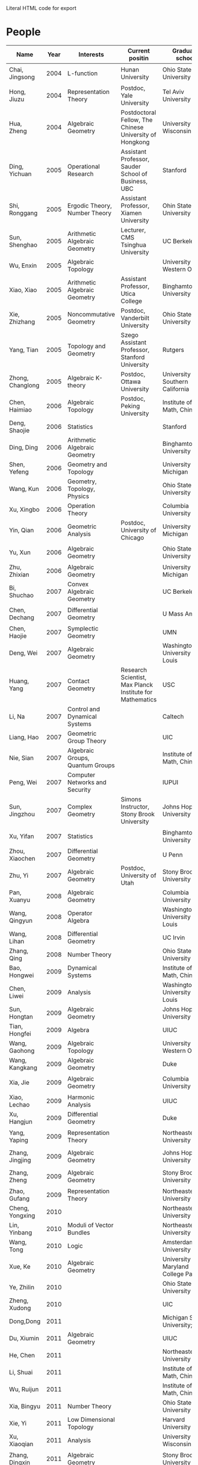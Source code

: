 #+options: toc:nil num:nil html-postamble:nil
#+HTML: Literal HTML code for export
* People

| Name             | Year | Interests                             | Current positin                                          | Graduate school                      | contact                                  |
|------------------+------+---------------------------------------+----------------------------------------------------------+--------------------------------------+------------------------------------------|
| Chai, Jingsong   | 2004 | L-function                            | Hunan University                                         | Ohio State University                | =chai AT math DOT ohio-state DOT edu=      |
| Hong, Jiuzu      | 2004 | Representation Theory                 | Postdoc, Yale University                                 | Tel Aviv University                  | =jiuzhuhong AT post DOT tau DOT ac DOT il= |
| Hua, Zheng       | 2004 | Algebraic Geometry                    | Postdoctoral Fellow, The Chinese University of Hongkong  | University of Wisconsin              | =hua AT math DOT ubc DOT ca=               |
| Ding, Yichuan    | 2005 | Operational Research                  | Assistant Professor, Sauder School of Business, UBC      | Stanford                             | =y7ding AT sttanford DOT edu=              |
| Shi, Ronggang    | 2005 | Ergodic Theory, Number Theory         | Assistant Professor, Xiamen University                   | Ohin State University                | =ronggang AT xmu DOT edu DOT cn=           |
| Sun, Shenghao    | 2005 | Arithmetic Algebraic Geometry         | Lecturer, CMS Tsinghua University                        | UC Berkeley                          | =shenghao AT math DOT berkeley DOT edu=    |
| Wu, Enxin        | 2005 | Algebraic Topology                    |                                                          | University of Western Ontario        | =ewu22 AT uwo DOT ca=                      |
| Xiao, Xiao       | 2005 | Arithmetic Algebraic Geometry         | Assistant Professor, Utica College                       | Binghamton University                | =xiao AT math DOT binghamton DOT edu=      |
| Xie, Zhizhang    | 2005 | Noncommutative Geometry               | Postdoc, Vanderbilt University                           | Ohio State University                | =xiezz AT math DOT ohio-state DOT edu=     |
| Yang, Tian       | 2005 | Topology and Geometry                 | Szego Assistant Professor, Stanford University           | Rutgers                              | =tianyang AT math DOT rutgers DOT edu=     |
| Zhong, Changlong | 2005 | Algebraic K-theory                    | Postdoc, Ottawa University                               | University of Southern California    | =czhong AT usc DOT edu=                    |
| Chen, Haimiao    | 2006 | Algebraic Topology                    | Postdoc, Peking University                               | Institute of Math, China             | =chen_haimiao AT 163 DOT com==             |
| Deng, Shaojie    | 2006 | Statistics                            |                                                          | Stanford                             | =alexdeng AT stanford DOT edu=             |
| Ding, Ding       | 2006 | Arithmetic Algebraic Geometry         |                                                          | Binghamton University                | =ding AT math DOT binghamton DOT edu=      |
| Shen, Yefeng     | 2006 | Geometry and Topology                 |                                                          | University of Michigan               | =yfschen AT umich DOT edu=                 |
| Wang, Kun        | 2006 | Geometry, Topology, Physics           |                                                          | Ohio State University                | =kwang AT math DOT ohio-state DOT edu=     |
| Xu, Xingbo       | 2006 | Operation Theory                      |                                                          | Columbia University                  | =xx2126 AT columbia DOT edu=               |
| Yin, Qian        | 2006 | Geometric Analysis                    | Postdoc, University of Chicago                           | University of Michigan               | =qyin AT umich DOT edu=                    |
| Yu, Xun          | 2006 | Algebraic Geometry                    |                                                          | Ohio State University                | =yu AT math DOT ohio-state DOT edu=        |
| Zhu, Zhixian     | 2006 | Algebraic Geometry                    |                                                          | University of Michigan               | =zhixian AT umich DOT edu=                 |
| Bi, Shuchao      | 2007 | Convex Algebraic Geometry             |                                                          | UC Berkeley                          | =shuchao AT math DOT berkeley DOT edu=     |
| Chen, Dechang    | 2007 | Differential Geometry                 |                                                          | U Mass Amherst                       | =dchen AT math DOT umass DOT edu=          |
| Chen, Haojie     | 2007 | Symplectic Geometry                   |                                                          | UMN                                  | =chen1512 AT math DOT umn DOT edu=         |
| Deng, Wei        | 2007 | Algebraic Geometry                    |                                                          | Washingtong University in St. Louis  | =wdeng AT math DOT wustl DOT edu=          |
| Huang, Yang      | 2007 | Contact Geometry                      | Research Scientist, Max Planck Institute for Mathematics | USC                                  | =huangyan AT usc DOT edu=                  |
| Li, Na           | 2007 | Control and Dynamical Systems         |                                                          | Caltech                              | =nali AT caltech DOT edu=                  |
| Liang, Hao       | 2007 | Geometric Group Theory                |                                                          | UIC                                  | =hliang8 AT uic DOT edu=                   |
| Nie, Sian        | 2007 | Algebraic Groups, Quantum Groups      |                                                          | Institute of Math, China             | =niesian AT gmail DOT com=                 |
| Peng, Wei        | 2007 | Computer Networks and Security        |                                                          | IUPUI                                | =pengw AT iupui DOT edu=                   |
| Sun, Jingzhou    | 2007 | Complex Geometry                      | Simons Instructor, Stony Brook University                | Johns Hopkins University             | =jsun17 AT jhn DOT edu=                    |
| Xu, Yifan        | 2007 | Statistics                            |                                                          | Binghamton University                | =yxu AT math DOT binghamton DOT edu=       |
| Zhou, Xiaochen   | 2007 | Differential Geometry                 |                                                          | U Penn                               | =zx AT sas DOT upenn DOT edu=              |
| Zhu, Yi          | 2007 | Algebraic Geometry                    | Postdoc, University of Utah                              | Stony Brook University               | =math DOT zhu AT gmail DOT com=            |
| Pan, Xuanyu      | 2008 | Algebraic Geometry                    |                                                          | Columbia University                  | =pan AT math DOT columbia DOT edu=         |
| Wang, Qingyun    | 2008 | Operator Algebra                      |                                                          | Washington University in St. Louis   | =wangqy AT math DOT wustl DOT edu=         |
| Wang, Lihan      | 2008 | Differential Geometry                 |                                                          | UC Irvin                             | =lihanw AT uci DOT edu=                    |
| Zhang, Qing      | 2008 | Number Theory                         |                                                          | Ohio State University                | =r9zhangyu AT gmail DOT com=               |
| Bao, Hongwei     | 2009 | Dynamical Systems                     |                                                          | Institute of Math, China             | =nbbhw6174 AT sina DOT com=                |
| Chen, Liwei      | 2009 | Analysis                              |                                                          | Washington University in St. Louis   | =chenlw AT math DOT wustl DOT edu=         |
| Sun, Hongtan     | 2009 | Algebraic Geometry                    |                                                          | Johns Hopkins University             | =htsun AT math DOT jhu DOT edu=            |
| Tian, Hongfei    | 2009 | Algebra                               |                                                          | UIUC                                 | =bzsy911 AT gmail DOT com=                 |
| Wang, Gaohong    | 2009 | Algebraic Topology                    |                                                          | University of Western Ontario        | =gwang72 AT uwo DOT ca=                    |
| Wang, Kangkang   | 2009 | Algebraic Geometry                    |                                                          | Duke                                 | =kkshin DOT wang AT gmail DOT com=         |
| Xia, Jie         | 2009 | Algebraic Geometry                    |                                                          | Columbia University                  | =xiajie AT math DOT columbia DOT edu=      |
| Xiao, Lechao     | 2009 | Harmonic Analysis                     |                                                          | UIUC                                 | =xiao14 AT illinois DOT edu=               |
| Xu, Hangjun      | 2009 | Differential Geometry                 |                                                          | Duke                                 | =hangjun AT math DOT duke DOT edu=         |
| Yang, Yaping     | 2009 | Representation Theory                 |                                                          | Northeastern University              | =yang DOT yap AT husky DOT neu DOT edu=    |
| Zhang, Jingjing  | 2009 | Algebraic Geometry                    |                                                          | Johns Hopkins University             | =zhangjingjing DOT sara AT gmail DOT com=  |
| Zhang, Zheng     | 2009 | Algebraic Geometry                    |                                                          | Stony Brooks University              | =zzhang AT math DOT sunysb DOT edu=        |
| Zhao, Gufang     | 2009 | Representation Theory                 |                                                          | Northeastern University              | =gufangzhao AT gmail DOT com=              |
| Cheng, Yongxing  | 2010 |                                       |                                                          | Northeastern University              |                                          |
| Lin, Yinbang     | 2010 | Moduli of Vector Bundles              |                                                          | Northeastern University              | =yinbang DOT lin AT gmail DOT com=         |
| Wang, Tong       | 2010 | Logic                                 |                                                          | Amsterdam University                 | =tongwang01 AT gmail DOT com=              |
| Xue, Ke          | 2010 | Algebraic Geometry                    |                                                          | University of Maryland College Park  | =xueke AT umd DOT edu=                     |
| Ye, Zhilin       | 2010 |                                       |                                                          | Ohio State University                |                                          |
| Zheng, Xudong    | 2010 |                                       |                                                          | UIC                                  | =xzheng20 AT uic DOT edu=                  |
| Dong,Dong        | 2011 |                                       |                                                          | Michigan State University; UIUC      |                                          |
| Du, Xiumin       | 2011 | Algebraic Geometry                    |                                                          | UIUC                                 | =dxmyyd AT 163 DOT com=                    |
| He, Chen         | 2011 |                                       |                                                          | Northeastern University              | =kudos DOT he AT qq DOT com=               |
| Li, Shuai        | 2011 |                                       |                                                          | Institute of Math, China             |                                          |
| Wu, Ruijun       | 2011 |                                       |                                                          | Institute of Math, China             | =wuruijun2 AT 126 DOT com=                 |
| Xia, Bingyu      | 2011 | Number Theory                         |                                                          | Ohio State University                | =xiabingyu AT gmail DOT com=               |
| Xie, Yi          | 2011 | Low Dimensional Topology              |                                                          | Harvard University                   | =elohimzh AT 163 DOT com=                  |
| Xu, Xiaoqian     | 2011 | Analysis                              |                                                          | University of Wisconsin              | =xxu@math.cmu.edu=                         |
| Zhang, Dingxin   | 2011 | Algebraic Geometry                    |                                                          | Stony Brook University               | =dzhang AT math DOT sunysb DOT edu=        |
| Zhang, Zhuohui   | 2011 | Geometry and Topology                 |                                                          | Rutgers University                   | =tyotakuki AT 126 DOT com=                 |
| Long, Yang       | 2011 |                                       |                                                          | Institute of Math, China             | =longyangok AT gmail DOT com=              |
| Cheng, Gong      | 2012 | Geometry, Analysis                    | 　                                                       | Washington University in St. Louis   | =succperado AT gmail DOT com=              |
| Fan, Honglu      | 2012 | Algebraic Geometry                    | 　                                                       | University of Utah                   | =lethe.ar AT gmail DOT com=                |
| Hou, Qi          | 2012 | PDE                                   | 　                                                       | Cornell University                   | =zdhq2008 AT yeah DOT net=                 |
| Hu, Xuntao       | 2012 | Differential Geometry                 | 　                                                       | Stony Brook University               | =bryanhu AT zju DOT edu DOT cn=            |
| Hu,Yuhao         | 2012 | 　                                    |                                                          | Duke                                 | =501311951 AT qq DOT com=                  |
| Liu, Bochen      | 2012 | Harmonic Analysis                     | 　                                                       | Rochester University                 | =bochen DOT liu1989 AT gmail DOT com=      |
| Wang, Shengwen   | 2012 | Complex Geometry                      | 　                                                       | Johns Hopkins University             | =wsw513www AT yahoo DOT com DOT cn=        |
| Wang, Xiyuan     | 2012 | Number Theory    　                   |                                                          | University of Regina                 | =wangxiyuan928 AT yahoo DOT cn=            |
| Wu, Wei          | 2012 | Mathematical Logic                    | 　                                                       | Cornell University                   | =wwu.arioso AT gmail DOT com=              |
| Xie, Fei         | 2012 | Algebra                               | 　                                                       | UCLA                                 | =feixieliz AT gmail DOT com=               |
| Xu, Chao         | 2012 | Geometry and Topology                 | 　                                                       | Ohio State University                | =xuchao0753 AT gmail DOT com=              |
| Zhang, Xiping    | 2012 | Arithmetic Algebraic Geometry         | 　                                                       | Florida State University             | =zxp19901116 AT zju DOT edu DOT cn=        |
| Zhao, Huijun     | 2012 | Representation Theory                 | 　                                                       | Northeastern University              | =zhaohj518 AT 163 DOT com=                 |
| Zhu, Yaoguang    | 2012 | Algebra                               | 　                                                       | University of Texas at Austin        | =sd052_mercury AT 126 DOT com=             |
| Zeng, Mingcong   | 2012 | Algebraic Topology                    | 　                                                       | University of Western Ontario        | =zengmingcong AT hotmail DOT com=          |
| Luo, Xiyang      | 2013 | Geometry                              | 　                                                       | UCLA                                 | =xylmath AT gmail DOT com=                 |
| Shen, Qibin      | 2013 | Analytic Number Theory    　          |                                                          | Rochester University                 | =sqb19901010 AT qq DOT com=                |
| Xie, Ying        | 2013 | Complex Geometry    　                |                                                          | MSC, Qinghua University(temp. visit) | =mst09123 AT gmail DOT com=                |
| Ye, Rongqing     | 2013 | Repn. Theory, Lie groups and Lie alge | 　                                                       | Ohio State University                | =thomasyrq AT gmail DOT com=               |
| Zhou, Yang       | 2013 | Algebraic Geometry                    |                                                          | Stanford University                  | =wooonderfulworld AT gmail DOT com=        |
